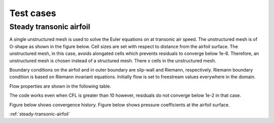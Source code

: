 Test cases
==========

.. _steady-transonic-airfoil:
Steady transonic airfoil
------------------------

A single unstructured mesh is used to solve the Euler equations on at transonic air speed. The unstructured mesh is of O-shape as shown in the figure below. Cell sizes are set with respect to distance from the airfoil surface. The unstructured mesh, in this case, avoids alongated cells which prevents residuals to converge below 1e-6. Therefore, an unstructured mesh is chosen instead of a structured mesh. There x cells in the unstructured mesh.

Boundary conditions on the airfoil and in outer boundary are slip-wall and Riemann, respectively. Riemann boundary condition is based on Riemann invariant equations. Initially flow is set to freestream values everywhere in the domain.

Flow properties are shown in the following table.

.. list-table:: Flow properties
   :header-rows: 1

   * - Mach, 0.8
     - Angle of attack, 1.25
     - Freestream pressure, 0.7
     - Freestream density, 1
     - Ratio of specific heats, 1.4

.. list-table:: Solver parameters
   :header-rows: 1

   * - Rieman solver, Roe
     - Formulation, implicit
     - Spatial order of accuracy, 2
     - Temporal order of accuracy, 1
     - CFL, 10

The code works even when CFL is greater than 10 however, residuals do not converge below 1e-2 in that case.

Figure below shows convergence history.
Figure below shows pressure coefficients at the airfoil surface.

:ref:`steady-transonic-airfoil`


